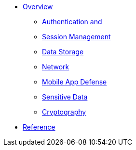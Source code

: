 // include::{partialsdir}/attributes.adoc[]

* xref:index.adoc#aerogear-mobile-security[Overview]
** xref:index.adoc#authentication-session-management[Authentication and]
** xref:index.adoc#authentication-session-management[Session Management]
** xref:index.adoc#data-storage-summary[Data Storage]
** xref:index.adoc#network-security[Network]
** xref:index.adoc#mobile-app-self-defence[Mobile App Defense]
** xref:index.adoc#handling-sensitive-data-overview[Sensitive Data]
** xref:index.adoc#cryptography-summary[Cryptography]
* xref:index.adoc#references-2[Reference]


